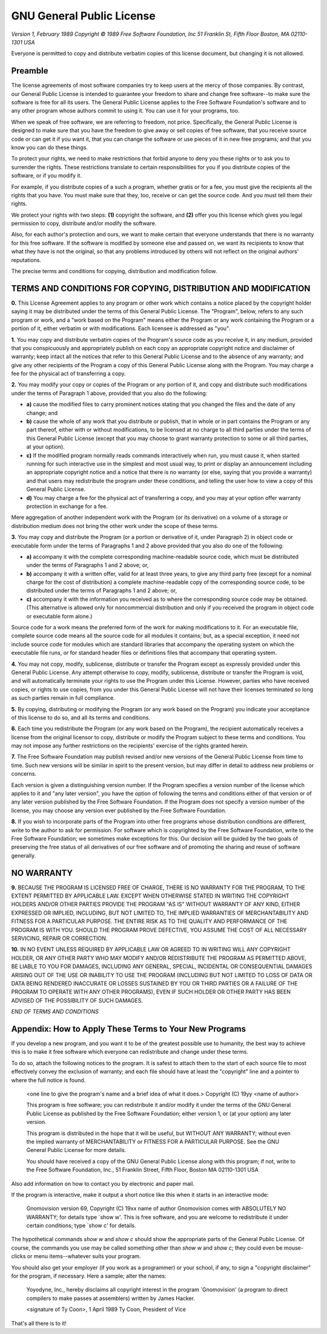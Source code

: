 GNU General Public License
==========================

*Version 1, February 1989*
*Copyright © 1989 Free Software Foundation, Inc*
*51 Franklin St, Fifth Floor  Boston, MA 02110-1301  USA*

Everyone is permitted to copy and distribute verbatim copies
of this license document, but changing it is not allowed.

Preamble
~~~~~~~~

The license agreements of most software companies try to keep users
at the mercy of those companies.  By contrast, our General Public
License is intended to guarantee your freedom to share and change free
software--to make sure the software is free for all its users.  The
General Public License applies to the Free Software Foundation's
software and to any other program whose authors commit to using it.
You can use it for your programs, too.

When we speak of free software, we are referring to freedom, not
price.  Specifically, the General Public License is designed to make
sure that you have the freedom to give away or sell copies of free
software, that you receive source code or can get it if you want it,
that you can change the software or use pieces of it in new free
programs; and that you know you can do these things.

To protect your rights, we need to make restrictions that forbid
anyone to deny you these rights or to ask you to surrender the rights.
These restrictions translate to certain responsibilities for you if you
distribute copies of the software, or if you modify it.

For example, if you distribute copies of a such a program, whether
gratis or for a fee, you must give the recipients all the rights that
you have.  You must make sure that they, too, receive or can get the
source code.  And you must tell them their rights.

We protect your rights with two steps: **(1)** copyright the software, and
**(2)** offer you this license which gives you legal permission to copy,
distribute and/or modify the software.

Also, for each author's protection and ours, we want to make certain
that everyone understands that there is no warranty for this free
software.  If the software is modified by someone else and passed on, we
want its recipients to know that what they have is not the original, so
that any problems introduced by others will not reflect on the original
authors' reputations.

The precise terms and conditions for copying, distribution and
modification follow.

TERMS AND CONDITIONS FOR COPYING, DISTRIBUTION AND MODIFICATION
~~~~~~~~~~~~~~~~~~~~~~~~~~~~~~~~~~~~~~~~~~~~~~~~~~~~~~~~~~~~~~~

**0.** This License Agreement applies to any program or other work which
contains a notice placed by the copyright holder saying it may be
distributed under the terms of this General Public License.  The
"Program", below, refers to any such program or work, and a "work based
on the Program" means either the Program or any work containing the
Program or a portion of it, either verbatim or with modifications.  Each
licensee is addressed as "you".

**1.** You may copy and distribute verbatim copies of the Program's source
code as you receive it, in any medium, provided that you conspicuously and
appropriately publish on each copy an appropriate copyright notice and
disclaimer of warranty; keep intact all the notices that refer to this
General Public License and to the absence of any warranty; and give any
other recipients of the Program a copy of this General Public License
along with the Program.  You may charge a fee for the physical act of
transferring a copy.

**2.** You may modify your copy or copies of the Program or any portion of
it, and copy and distribute such modifications under the terms of Paragraph
1 above, provided that you also do the following:

* **a)** cause the modified files to carry prominent notices stating that
  you changed the files and the date of any change; and
* **b)** cause the whole of any work that you distribute or publish, that
  in whole or in part contains the Program or any part thereof, either
  with or without modifications, to be licensed at no charge to all
  third parties under the terms of this General Public License (except
  that you may choose to grant warranty protection to some or all
  third parties, at your option).
* **c)** If the modified program normally reads commands interactively when
  run, you must cause it, when started running for such interactive use
  in the simplest and most usual way, to print or display an
  announcement including an appropriate copyright notice and a notice
  that there is no warranty (or else, saying that you provide a
  warranty) and that users may redistribute the program under these
  conditions, and telling the user how to view a copy of this General
  Public License.
* **d)** You may charge a fee for the physical act of transferring a
  copy, and you may at your option offer warranty protection in
  exchange for a fee.

Mere aggregation of another independent work with the Program (or its
derivative) on a volume of a storage or distribution medium does not bring
the other work under the scope of these terms.

**3.** You may copy and distribute the Program (or a portion or derivative of
it, under Paragraph 2) in object code or executable form under the terms of
Paragraphs 1 and 2 above provided that you also do one of the following:

* **a)** accompany it with the complete corresponding machine-readable
  source code, which must be distributed under the terms of
  Paragraphs 1 and 2 above; or,
* **b)** accompany it with a written offer, valid for at least three
  years, to give any third party free (except for a nominal charge
  for the cost of distribution) a complete machine-readable copy of the
  corresponding source code, to be distributed under the terms of
  Paragraphs 1 and 2 above; or,
* **c)** accompany it with the information you received as to where the
  corresponding source code may be obtained.  (This alternative is
  allowed only for noncommercial distribution and only if you
  received the program in object code or executable form alone.)

Source code for a work means the preferred form of the work for making
modifications to it.  For an executable file, complete source code means
all the source code for all modules it contains; but, as a special
exception, it need not include source code for modules which are standard
libraries that accompany the operating system on which the executable
file runs, or for standard header files or definitions files that
accompany that operating system.

**4.** You may not copy, modify, sublicense, distribute or transfer the
Program except as expressly provided under this General Public License.
Any attempt otherwise to copy, modify, sublicense, distribute or transfer
the Program is void, and will automatically terminate your rights to use
the Program under this License.  However, parties who have received
copies, or rights to use copies, from you under this General Public
License will not have their licenses terminated so long as such parties
remain in full compliance.

**5.** By copying, distributing or modifying the Program (or any work based
on the Program) you indicate your acceptance of this license to do so,
and all its terms and conditions.

**6.** Each time you redistribute the Program (or any work based on the
Program), the recipient automatically receives a license from the original
licensor to copy, distribute or modify the Program subject to these
terms and conditions.  You may not impose any further restrictions on the
recipients' exercise of the rights granted herein.

**7.** The Free Software Foundation may publish revised and/or new versions
of the General Public License from time to time.  Such new versions will
be similar in spirit to the present version, but may differ in detail to
address new problems or concerns.

Each version is given a distinguishing version number.  If the Program
specifies a version number of the license which applies to it and "any
later version", you have the option of following the terms and conditions
either of that version or of any later version published by the Free
Software Foundation.  If the Program does not specify a version number of
the license, you may choose any version ever published by the Free Software
Foundation.

**8.** If you wish to incorporate parts of the Program into other free
programs whose distribution conditions are different, write to the author
to ask for permission.  For software which is copyrighted by the Free
Software Foundation, write to the Free Software Foundation; we sometimes
make exceptions for this.  Our decision will be guided by the two goals
of preserving the free status of all derivatives of our free software and
of promoting the sharing and reuse of software generally.

NO WARRANTY
~~~~~~~~~~~

**9.** BECAUSE THE PROGRAM IS LICENSED FREE OF CHARGE, THERE IS NO WARRANTY
FOR THE PROGRAM, TO THE EXTENT PERMITTED BY APPLICABLE LAW.  EXCEPT WHEN
OTHERWISE STATED IN WRITING THE COPYRIGHT HOLDERS AND/OR OTHER PARTIES
PROVIDE THE PROGRAM "AS IS" WITHOUT WARRANTY OF ANY KIND, EITHER EXPRESSED
OR IMPLIED, INCLUDING, BUT NOT LIMITED TO, THE IMPLIED WARRANTIES OF
MERCHANTABILITY AND FITNESS FOR A PARTICULAR PURPOSE.  THE ENTIRE RISK AS
TO THE QUALITY AND PERFORMANCE OF THE PROGRAM IS WITH YOU.  SHOULD THE
PROGRAM PROVE DEFECTIVE, YOU ASSUME THE COST OF ALL NECESSARY SERVICING,
REPAIR OR CORRECTION.

**10.** IN NO EVENT UNLESS REQUIRED BY APPLICABLE LAW OR AGREED TO IN WRITING
WILL ANY COPYRIGHT HOLDER, OR ANY OTHER PARTY WHO MAY MODIFY AND/OR
REDISTRIBUTE THE PROGRAM AS PERMITTED ABOVE, BE LIABLE TO YOU FOR DAMAGES,
INCLUDING ANY GENERAL, SPECIAL, INCIDENTAL OR CONSEQUENTIAL DAMAGES ARISING
OUT OF THE USE OR INABILITY TO USE THE PROGRAM (INCLUDING BUT NOT LIMITED
TO LOSS OF DATA OR DATA BEING RENDERED INACCURATE OR LOSSES SUSTAINED BY
YOU OR THIRD PARTIES OR A FAILURE OF THE PROGRAM TO OPERATE WITH ANY OTHER
PROGRAMS), EVEN IF SUCH HOLDER OR OTHER PARTY HAS BEEN ADVISED OF THE
POSSIBILITY OF SUCH DAMAGES.

*END OF TERMS AND CONDITIONS*

Appendix: How to Apply These Terms to Your New Programs
~~~~~~~~~~~~~~~~~~~~~~~~~~~~~~~~~~~~~~~~~~~~~~~~~~~~~~~

If you develop a new program, and you want it to be of the greatest
possible use to humanity, the best way to achieve this is to make it
free software which everyone can redistribute and change under these
terms.

To do so, attach the following notices to the program.  It is safest to
attach them to the start of each source file to most effectively convey
the exclusion of warranty; and each file should have at least the
"copyright" line and a pointer to where the full notice is found.

    <one line to give the program's name and a brief idea of what it does.>
    Copyright (C) 19yy  <name of author>

    This program is free software; you can redistribute it and/or modify
    it under the terms of the GNU General Public License as published by
    the Free Software Foundation; either version 1, or (at your option)
    any later version.

    This program is distributed in the hope that it will be useful,
    but WITHOUT ANY WARRANTY; without even the implied warranty of
    MERCHANTABILITY or FITNESS FOR A PARTICULAR PURPOSE.  See the
    GNU General Public License for more details.

    You should have received a copy of the GNU General Public License
    along with this program; if not, write to the Free Software
    Foundation, Inc., 51 Franklin Street, Fifth Floor, Boston MA  02110-1301 USA


Also add information on how to contact you by electronic and paper mail.

If the program is interactive, make it output a short notice like this
when it starts in an interactive mode:

    Gnomovision version 69, Copyright (C) 19xx name of author
    Gnomovision comes with ABSOLUTELY NO WARRANTY; for details type `show w'.
    This is free software, and you are welcome to redistribute it
    under certain conditions; type `show c' for details.

The hypothetical commands `show w` and `show c` should show the
appropriate parts of the General Public License.  Of course, the
commands you use may be called something other than `show w` and `show c`;
they could even be mouse-clicks or menu items--whatever suits your program.

You should also get your employer (if you work as a programmer) or your
school, if any, to sign a "copyright disclaimer" for the program, if
necessary.  Here a sample; alter the names:

    Yoyodyne, Inc., hereby disclaims all copyright interest in the
    program `Gnomovision' (a program to direct compilers to make passes
    at assemblers) written by James Hacker.

    <signature of Ty Coon>, 1 April 1989
    Ty Coon, President of Vice

That's all there is to it!
